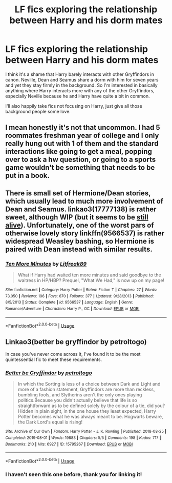 #+TITLE: LF fics exploring the relationship between Harry and his dorm mates

* LF fics exploring the relationship between Harry and his dorm mates
:PROPERTIES:
:Author: theevay
:Score: 11
:DateUnix: 1569438233.0
:DateShort: 2019-Sep-25
:FlairText: Request
:END:
I think it's a shame that Harry barely interacts with other Gryffindors in canon. Neville, Dean and Seamus share a dorm with him for seven years and yet they stay firmly in the background. So I'm interested in basically anything where Harry interacts more with any of the other Gryffindors, especially Neville because he and Harry have quite a bit in common.

I'll also happily take fics not focusing on Harry, just give all those background people some love.


** I mean honestly it's not that uncommon. I had 5 roommates freshman year of college and I only really hung out with 1 of them and the standard interactions like going to get a meal, popping over to ask a hw question, or going to a sports game wouldn't be something that needs to be put in a book.
:PROPERTIES:
:Author: GravityMyGuy
:Score: 6
:DateUnix: 1569450197.0
:DateShort: 2019-Sep-26
:END:


** There is small set of Hermione/Dean stories, which usually lead to much more involvement of Dean and Seamus. linkao3(17777138) is rather sweet, although WIP (but it seems to be [[https://www.youtube.com/watch?v=Y6ljFaKRTrI][still alive]]). Unfortunately, one of the worst pars of otherwise lovely story linkffn(9566537) is rather widespread Weasley bashing, so Hermione is paired with Dean instead with similar results.
:PROPERTIES:
:Author: ceplma
:Score: 3
:DateUnix: 1569443128.0
:DateShort: 2019-Sep-25
:END:

*** [[https://www.fanfiction.net/s/9566537/1/][*/Ten More Minutes/*]] by [[https://www.fanfiction.net/u/4897438/Litfreak89][/Litfreak89/]]

#+begin_quote
  What if Harry had waited ten more minutes and said goodbye to the waitress in HP/HBP? Prequel, "What We Had," is now up on my page!
#+end_quote

^{/Site/:} ^{fanfiction.net} ^{*|*} ^{/Category/:} ^{Harry} ^{Potter} ^{*|*} ^{/Rated/:} ^{Fiction} ^{T} ^{*|*} ^{/Chapters/:} ^{27} ^{*|*} ^{/Words/:} ^{73,050} ^{*|*} ^{/Reviews/:} ^{196} ^{*|*} ^{/Favs/:} ^{670} ^{*|*} ^{/Follows/:} ^{377} ^{*|*} ^{/Updated/:} ^{9/28/2013} ^{*|*} ^{/Published/:} ^{8/5/2013} ^{*|*} ^{/Status/:} ^{Complete} ^{*|*} ^{/id/:} ^{9566537} ^{*|*} ^{/Language/:} ^{English} ^{*|*} ^{/Genre/:} ^{Romance/Adventure} ^{*|*} ^{/Characters/:} ^{Harry} ^{P.,} ^{OC} ^{*|*} ^{/Download/:} ^{[[http://www.ff2ebook.com/old/ffn-bot/index.php?id=9566537&source=ff&filetype=epub][EPUB]]} ^{or} ^{[[http://www.ff2ebook.com/old/ffn-bot/index.php?id=9566537&source=ff&filetype=mobi][MOBI]]}

--------------

*FanfictionBot*^{2.0.0-beta} | [[https://github.com/tusing/reddit-ffn-bot/wiki/Usage][Usage]]
:PROPERTIES:
:Author: FanfictionBot
:Score: 1
:DateUnix: 1569443175.0
:DateShort: 2019-Sep-25
:END:


** Linkao3(better be gryffindor by petroltogo)

In case you've never come across it, I've found it to be the most quintessential fic to meet these requirements.
:PROPERTIES:
:Author: i_atent_ded
:Score: 2
:DateUnix: 1569470729.0
:DateShort: 2019-Sep-26
:END:

*** [[https://archiveofourown.org/works/15795267][*/Better be Gryffindor/*]] by [[https://www.archiveofourown.org/users/petroltogo/pseuds/petroltogo][/petroltogo/]]

#+begin_quote
  In which the Sorting is less of a choice between Dark and Light and more of a fashion statement, Gryffindors are more than reckless, bumbling fools, and Slytherins aren't the only ones playing politics.Because you didn't actually believe that life is so straightforward as to be defined solely by the colour of a tie, did you? Hidden in plain sight, in the one house they least expected, Harry Potter becomes what he was always meant to be. Hogwarts beware, the Dark Lord's equal is rising!
#+end_quote

^{/Site/:} ^{Archive} ^{of} ^{Our} ^{Own} ^{*|*} ^{/Fandom/:} ^{Harry} ^{Potter} ^{-} ^{J.} ^{K.} ^{Rowling} ^{*|*} ^{/Published/:} ^{2018-08-25} ^{*|*} ^{/Completed/:} ^{2019-08-01} ^{*|*} ^{/Words/:} ^{19883} ^{*|*} ^{/Chapters/:} ^{5/5} ^{*|*} ^{/Comments/:} ^{198} ^{*|*} ^{/Kudos/:} ^{717} ^{*|*} ^{/Bookmarks/:} ^{210} ^{*|*} ^{/Hits/:} ^{6927} ^{*|*} ^{/ID/:} ^{15795267} ^{*|*} ^{/Download/:} ^{[[https://archiveofourown.org/downloads/15795267/Better%20be%20Gryffindor.epub?updated_at=1568482857][EPUB]]} ^{or} ^{[[https://archiveofourown.org/downloads/15795267/Better%20be%20Gryffindor.mobi?updated_at=1568482857][MOBI]]}

--------------

*FanfictionBot*^{2.0.0-beta} | [[https://github.com/tusing/reddit-ffn-bot/wiki/Usage][Usage]]
:PROPERTIES:
:Author: FanfictionBot
:Score: 1
:DateUnix: 1569470747.0
:DateShort: 2019-Sep-26
:END:


*** I haven't seen this one before, thank you for linking it!
:PROPERTIES:
:Author: theevay
:Score: 1
:DateUnix: 1569483336.0
:DateShort: 2019-Sep-26
:END:
